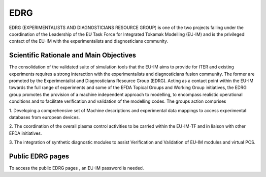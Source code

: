 EDRG
====

EDRG (EXPERIMENTALISTS AND DIAGNOSTICIANS RESOURCE GROUP) is one of the
two projects falling under the coordination of the Leadership of the EU
Task Force for Integrated Tokamak Modelling (EU-IM) and is the privileged
contact of the EU-IM with the experimentalists and diagnosticians
community.

Scientific Rationale and Main Objectives
----------------------------------------

The consolidation of the validated suite of simulation tools that the
EU-IM aims to provide for ITER and existing experiments requires a strong
interaction with the experimentalists and diagnosticians fusion
community. The former are promoted by the Experimentalist and
Diagnosticians Resource Group (EDRG).
Acting as a contact point within the EU-IM towards the full range of
experiments and some of the EFDA Topical Groups and Working Group
initiatives, the EDRG group promotes the provision of a machine
independent approach to modelling, to encompass realistic operational
conditions and to facilitate
verification
and
validation
of the modelling codes.
The groups action comprises

1. Developing a comprehensive set of Machine descriptions and
experimental data mappings to access experimental databases from
european devices.

2. The coordination of the overall plasma control activities to be
carried within the EU-IM-TF and in liaison with other EFDA initiatives.

3. The integration of synthetic diagnostic modules to assist
Verification and Validation of EU-IM modules and virtual PCS.

Public EDRG pages
-----------------

To access the
public EDRG pages
, an EU-IM password is needed.
